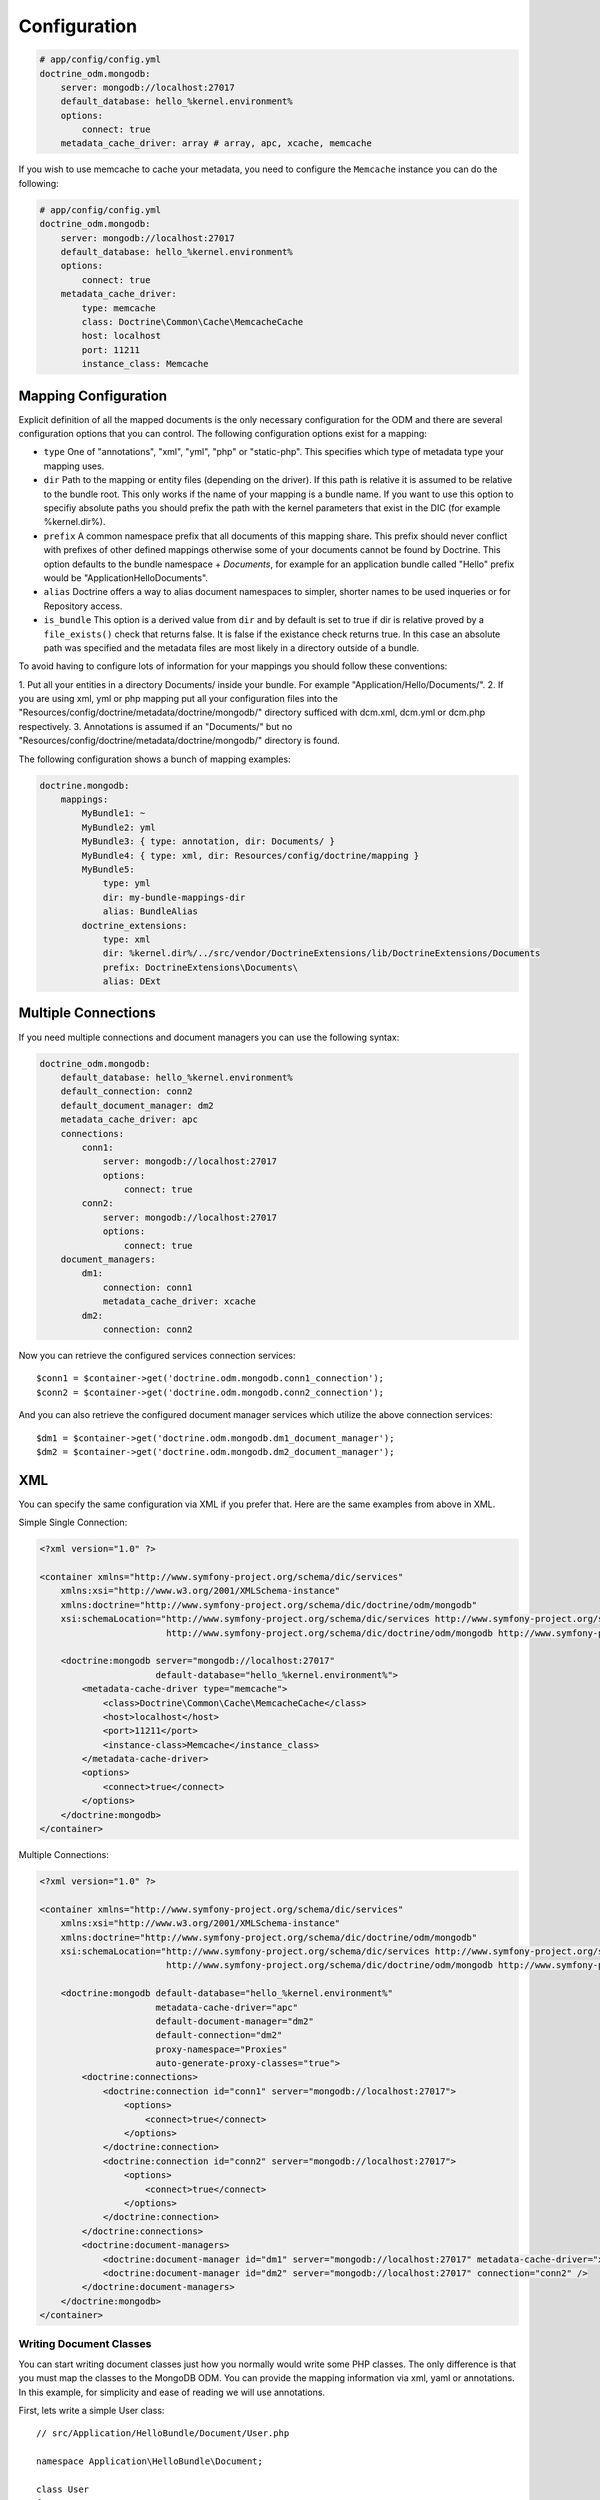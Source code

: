 .. index::
   single: Configuration; Doctrine MongoDB ODM
   single: Doctrine; MongoDB ODM configuration

Configuration
=============

.. code-block:: yaml

    # app/config/config.yml
    doctrine_odm.mongodb:
        server: mongodb://localhost:27017
        default_database: hello_%kernel.environment%
        options:
            connect: true
        metadata_cache_driver: array # array, apc, xcache, memcache

If you wish to use memcache to cache your metadata, you need to configure the
``Memcache`` instance you can do the following:

.. code-block:: yaml

    # app/config/config.yml
    doctrine_odm.mongodb:
        server: mongodb://localhost:27017
        default_database: hello_%kernel.environment%
        options:
            connect: true
        metadata_cache_driver:
            type: memcache
            class: Doctrine\Common\Cache\MemcacheCache
            host: localhost
            port: 11211
            instance_class: Memcache

Mapping Configuration
~~~~~~~~~~~~~~~~~~~~~

Explicit definition of all the mapped documents is the only necessary
configuration for the ODM and there are several configuration options that you
can control. The following configuration options exist for a mapping:

- ``type`` One of "annotations", "xml", "yml", "php" or "static-php". This
  specifies which type of metadata type your mapping uses.
- ``dir`` Path to the mapping or entity files (depending on the driver). If
  this path is relative it is assumed to be relative to the bundle root. This
  only works if the name of your mapping is a bundle name. If you want to use
  this option to specifiy absolute paths you should prefix the path with the
  kernel parameters that exist in the DIC (for example %kernel.dir%).
- ``prefix`` A common namespace prefix that all documents of this mapping
  share. This prefix should never conflict with prefixes of other defined
  mappings otherwise some of your documents cannot be found by Doctrine. This
  option defaults to the bundle namespace + `Documents`, for example for an
  application bundle called "Hello" prefix would be
  "Application\Hello\Documents".
- ``alias`` Doctrine offers a way to alias document namespaces to simpler,
  shorter names to be used inqueries or for Repository access.
- ``is_bundle`` This option is a derived value from ``dir`` and by default is
  set to true if dir is relative proved by a ``file_exists()`` check that
  returns false. It is false if the existance check returns true. In this case
  an absolute path was specified and the metadata files are most likely in a
  directory outside of a bundle.

To avoid having to configure lots of information for your mappings you should
follow these conventions:

1. Put all your entities in a directory Documents/ inside your bundle. For
example "Application/Hello/Documents/".
2. If you are using xml, yml or php mapping put all your configuration files
into the "Resources/config/doctrine/metadata/doctrine/mongodb/" directory
sufficed with dcm.xml, dcm.yml or dcm.php respectively.
3. Annotations is assumed if an "Documents/" but no
"Resources/config/doctrine/metadata/doctrine/mongodb/" directory is found.

The following configuration shows a bunch of mapping examples:

.. code-block:: yaml

    doctrine.mongodb:
        mappings:
            MyBundle1: ~
            MyBundle2: yml
            MyBundle3: { type: annotation, dir: Documents/ }
            MyBundle4: { type: xml, dir: Resources/config/doctrine/mapping }
            MyBundle5:
                type: yml
                dir: my-bundle-mappings-dir
                alias: BundleAlias
            doctrine_extensions:
                type: xml
                dir: %kernel.dir%/../src/vendor/DoctrineExtensions/lib/DoctrineExtensions/Documents
                prefix: DoctrineExtensions\Documents\
                alias: DExt

Multiple Connections
~~~~~~~~~~~~~~~~~~~~

If you need multiple connections and document managers you can use the
following syntax:

.. code-block:: yaml

    doctrine_odm.mongodb:
        default_database: hello_%kernel.environment%
        default_connection: conn2
        default_document_manager: dm2
        metadata_cache_driver: apc
        connections:
            conn1:
                server: mongodb://localhost:27017
                options:
                    connect: true
            conn2:
                server: mongodb://localhost:27017
                options:
                    connect: true
        document_managers:
            dm1:
                connection: conn1
                metadata_cache_driver: xcache
            dm2:
                connection: conn2

Now you can retrieve the configured services connection services::

    $conn1 = $container->get('doctrine.odm.mongodb.conn1_connection');
    $conn2 = $container->get('doctrine.odm.mongodb.conn2_connection');

And you can also retrieve the configured document manager services which utilize the above
connection services::

    $dm1 = $container->get('doctrine.odm.mongodb.dm1_document_manager');
    $dm2 = $container->get('doctrine.odm.mongodb.dm2_document_manager');

XML
~~~

You can specify the same configuration via XML if you prefer that. Here are
the same examples from above in XML.

Simple Single Connection:

.. code-block:: xml

    <?xml version="1.0" ?>

    <container xmlns="http://www.symfony-project.org/schema/dic/services"
        xmlns:xsi="http://www.w3.org/2001/XMLSchema-instance"
        xmlns:doctrine="http://www.symfony-project.org/schema/dic/doctrine/odm/mongodb"
        xsi:schemaLocation="http://www.symfony-project.org/schema/dic/services http://www.symfony-project.org/schema/dic/services/services-1.0.xsd
                            http://www.symfony-project.org/schema/dic/doctrine/odm/mongodb http://www.symfony-project.org/schema/dic/doctrine/odm/mongodb/mongodb-1.0.xsd">

        <doctrine:mongodb server="mongodb://localhost:27017"
                          default-database="hello_%kernel.environment%">
            <metadata-cache-driver type="memcache">
                <class>Doctrine\Common\Cache\MemcacheCache</class>
                <host>localhost</host>
                <port>11211</port>
                <instance-class>Memcache</instance_class>
            </metadata-cache-driver>
            <options>
                <connect>true</connect>
            </options>
        </doctrine:mongodb>
    </container>

Multiple Connections:

.. code-block:: xml

    <?xml version="1.0" ?>

    <container xmlns="http://www.symfony-project.org/schema/dic/services"
        xmlns:xsi="http://www.w3.org/2001/XMLSchema-instance"
        xmlns:doctrine="http://www.symfony-project.org/schema/dic/doctrine/odm/mongodb"
        xsi:schemaLocation="http://www.symfony-project.org/schema/dic/services http://www.symfony-project.org/schema/dic/services/services-1.0.xsd
                            http://www.symfony-project.org/schema/dic/doctrine/odm/mongodb http://www.symfony-project.org/schema/dic/doctrine/odm/mongodb/mongodb-1.0.xsd">

        <doctrine:mongodb default-database="hello_%kernel.environment%"
                          metadata-cache-driver="apc"
                          default-document-manager="dm2"
                          default-connection="dm2"
                          proxy-namespace="Proxies"
                          auto-generate-proxy-classes="true">
            <doctrine:connections>
                <doctrine:connection id="conn1" server="mongodb://localhost:27017">
                    <options>
                        <connect>true</connect>
                    </options>
                </doctrine:connection>
                <doctrine:connection id="conn2" server="mongodb://localhost:27017">
                    <options>
                        <connect>true</connect>
                    </options>
                </doctrine:connection>
            </doctrine:connections>
            <doctrine:document-managers>
                <doctrine:document-manager id="dm1" server="mongodb://localhost:27017" metadata-cache-driver="xcache" connection="conn1" />
                <doctrine:document-manager id="dm2" server="mongodb://localhost:27017" connection="conn2" />
            </doctrine:document-managers>
        </doctrine:mongodb>
    </container>

Writing Document Classes
------------------------

You can start writing document classes just how you normally would write some
PHP classes. The only difference is that you must map the classes to the
MongoDB ODM. You can provide the mapping information via xml, yaml or
annotations. In this example, for simplicity and ease of reading we will use
annotations.

First, lets write a simple User class::

    // src/Application/HelloBundle/Document/User.php

    namespace Application\HelloBundle\Document;

    class User
    {
        protected $id;
        protected $name;

        public function getId()
        {
            return $this->id;
        }

        public function setName($name)
        {
            $this->name = $name;
        }

        public function getName()
        {
            return $this->name;
        }
    }

This class can be used independent from any persistence layer as it is a
regular PHP class and does not have any dependencies. Now we need to annotate
the class so Doctrine can read the annotated mapping information from the doc
blocks::

    // ...

    /** @mongodb:Document(collection="users") */
    class User
    {
        /** @mongodb:Id */
        protected $id;

        /** @mongodb:String */
        protected $name;

        // ...
    }

Using Documents
---------------

Now that you have a PHP class that has been mapped properly you can begin
working with instances of that document persisting to and retrieving from
MongoDB.

From your controllers you can access the ``DocumentManager`` instance from the
container::

    class UserController extends Controller
    {
        public function createAction()
        {
            $user = new User();
            $user->setName('Jonathan H. Wage');

            $dm = $this->get('doctrine.odm.mongodb.document_manager');
            $dm->persist($user);
            $dm->flush();

            // ...
        }
    }

Later you can retrieve the persisted document by its id::

    class UserController extends Controller
    {
        public function editAction($id)
        {
            $dm = $this->get('doctrine.odm.mongodb.document_manager');
            $user = $dm->find('HelloBundle:User', $id);

            // ...
        }
    }

.. _MongoDB:       http://www.mongodb.org/
.. _documentation: http://www.doctrine-project.org/projects/mongodb_odm/1.0/docs/en
